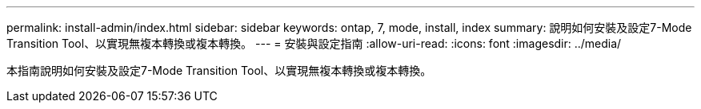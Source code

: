 ---
permalink: install-admin/index.html 
sidebar: sidebar 
keywords: ontap, 7, mode, install, index 
summary: 說明如何安裝及設定7-Mode Transition Tool、以實現無複本轉換或複本轉換。 
---
= 安裝與設定指南
:allow-uri-read: 
:icons: font
:imagesdir: ../media/


[role="lead"]
本指南說明如何安裝及設定7-Mode Transition Tool、以實現無複本轉換或複本轉換。
